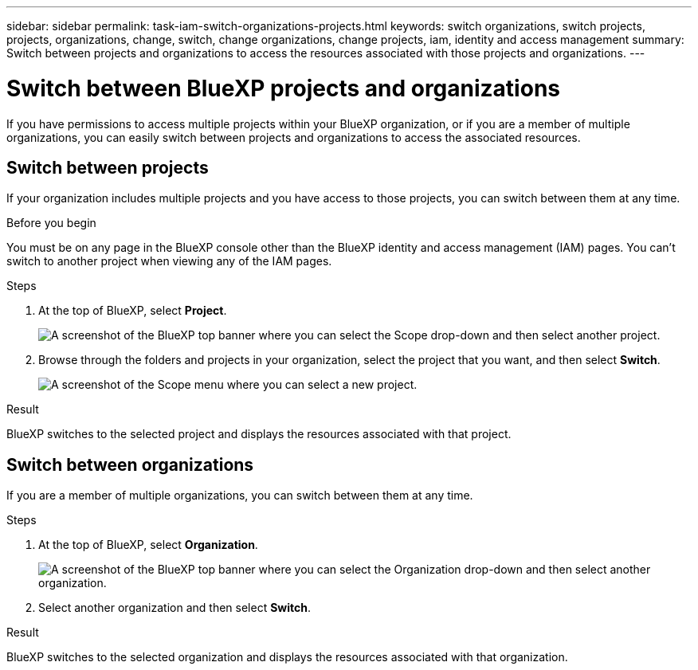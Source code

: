---
sidebar: sidebar
permalink: task-iam-switch-organizations-projects.html
keywords: switch organizations, switch projects, projects, organizations, change, switch, change organizations, change projects, iam, identity and access management
summary: Switch between projects and organizations to access the resources associated with those projects and organizations.
---

= Switch between BlueXP projects and organizations
:hardbreaks:
:nofooter:
:icons: font
:linkattrs:
:imagesdir: ./media/

[.lead]
If you have permissions to access multiple projects within your BlueXP organization, or if you are a member of multiple organizations, you can easily switch between projects and organizations to access the associated resources.

== Switch between projects

If your organization includes multiple projects and you have access to those projects, you can switch between them at any time.

.Before you begin

You must be on any page in the BlueXP console other than the BlueXP identity and access management (IAM) pages. You can't switch to another project when viewing any of the IAM pages.

.Steps

. At the top of BlueXP, select *Project*.
+
image:screenshot-iam-switch-projects.png[A screenshot of the BlueXP top banner where you can select the Scope drop-down and then select another project.]

. Browse through the folders and projects in your organization, select the project that you want, and then select *Switch*.
+
image:screenshot-iam-switch-projects-select.png[A screenshot of the Scope menu where you can select a new project.]

.Result

BlueXP switches to the selected project and displays the resources associated with that project.

== Switch between organizations

If you are a member of multiple organizations, you can switch between them at any time.

.Steps

. At the top of BlueXP, select *Organization*.
+
image:screenshot-iam-switch-organizations.png[A screenshot of the BlueXP top banner where you can select the Organization drop-down and then select another organization.]

. Select another organization and then select *Switch*.

.Result

BlueXP switches to the selected organization and displays the resources associated with that organization.